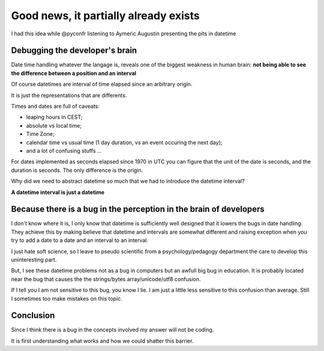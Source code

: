 ======================================
Good news, it partially already exists
======================================

I had this idea while @pyconfr listening to Aymeric Augustin presenting
the pits in datetime

Debugging the developer's brain
*******************************

Date time handling whatever the langage is, reveals one of the biggest 
weakness in human brain: 
**not being able to see the difference between a position and an interval**

Of course datetimes are interval of time elapsed since an arbitrary origin. 

It is just the representations that are differents. 

Times and dates are full of caveats: 

- leaping hours in CEST;
- absolute vs local time;
- Time Zone;
- calendar time vs usual time (1 day duration, vs an event occuring the next day);
- and a lot of confusing stuffs ...

For dates implemented as seconds elapsed since 1970 in UTC you can figure 
that the unit of the date is seconds, and the duration is seconds. The only 
difference is the origin. 

Why did we need to abstract datetime so much that we had to introduce the
datetime interval?

**A datetime interval is just a datetime**

.. image:: ./figure/schema_date.jpg

Because there is a bug in the perception in the brain of developers
*******************************************************************

I don't know where it is, I only know that datetime is sufficiently well
designed that it lowers the bugs in date handling. They achieve this by 
making believe that datetime and intervals are somewhat different and
raising exception when you try to add a date to a date and 
an interval to an interval. 

I just hate soft science, so I leave to pseudo scientific from a 
psychology/pedagogy department the care to develop this uninteresting part. 

But, I see these datetime problems not as a bug in computers but an awfull
big bug in education. It is probably located near the bug that causes the
the strings/bytes array/unicode/utf8 confusion.

If I tell you I am not sensitive to this bug, you know I lie. I am just 
a little less sensitive to this confusion than average. Still I sometimes too
make mistakes on this topic. 

Conclusion
**********

Since I think there is a bug in the concepts involved my answer will not be coding. 

It is first understanding what works and how we could shatter this barrier.

